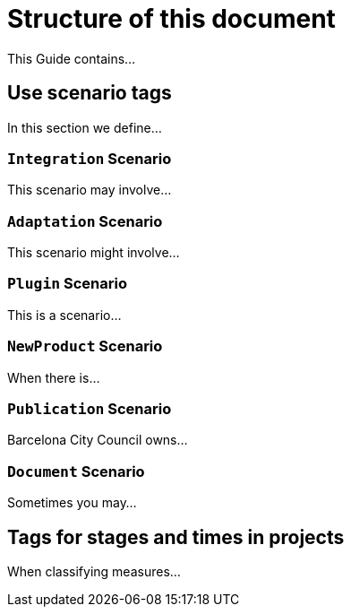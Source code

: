 = Structure of this document

This Guide contains...

== Use scenario tags

In this section we define...

=== `Integration` Scenario

This scenario may involve...

=== `Adaptation` Scenario

This scenario might involve...

=== `Plugin` Scenario

This is a scenario...

=== `NewProduct` Scenario

When there is...

=== `Publication` Scenario

Barcelona City Council owns...

=== `Document` Scenario

Sometimes you may...

== Tags for stages and times in projects

When classifying measures...
